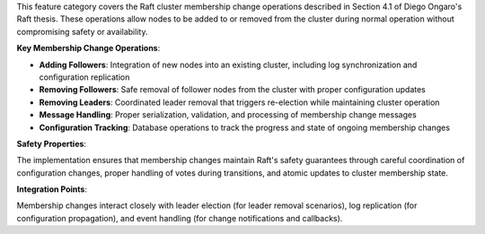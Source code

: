 This feature category covers the Raft cluster membership change operations described in Section 4.1 of Diego Ongaro's Raft thesis. These operations allow nodes to be added to or removed from the cluster during normal operation without compromising safety or availability.

**Key Membership Change Operations**:

- **Adding Followers**: Integration of new nodes into an existing cluster, including log synchronization and configuration replication
- **Removing Followers**: Safe removal of follower nodes from the cluster with proper configuration updates
- **Removing Leaders**: Coordinated leader removal that triggers re-election while maintaining cluster operation
- **Message Handling**: Proper serialization, validation, and processing of membership change messages
- **Configuration Tracking**: Database operations to track the progress and state of ongoing membership changes

**Safety Properties**:

The implementation ensures that membership changes maintain Raft's safety guarantees through careful coordination of configuration changes, proper handling of votes during transitions, and atomic updates to cluster membership state.

**Integration Points**:

Membership changes interact closely with leader election (for leader removal scenarios), log replication (for configuration propagation), and event handling (for change notifications and callbacks).
